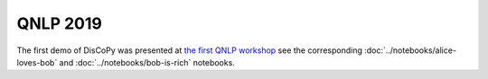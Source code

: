 QNLP 2019
=========

The first demo of DisCoPy was presented at
`the first QNLP workshop <http://www.cs.ox.ac.uk/QNLP2019/>`_
see the corresponding :doc:`../notebooks/alice-loves-bob`
and :doc:`../notebooks/bob-is-rich` notebooks.

.. youtube:: 3UKqpL7Z0Uc

